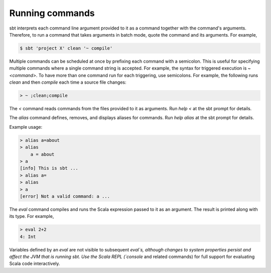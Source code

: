 ==================
 Running commands
==================

.. howto::
   :id: batch
   :title: Pass arguments to a command or task in batch mode
   :type: batch
   
   clean "testOnly org.example.Test" "runMain demo.Main a b c"

sbt interprets each command line argument provided to it as a command together with the command's arguments.
Therefore, to run a command that takes arguments in batch mode, quote the command and its arguments.
For example,

.. code-block:: console

    $ sbt 'project X' clean '~ compile'

.. howto::
   :id: multi
   :title: Provide multiple commands to run consecutively
   :type: command
   
   ;clean ;compile

Multiple commands can be scheduled at once by prefixing each command with a semicolon.
This is useful for specifying multiple commands where a single command string is accepted.
For example, the syntax for triggered execution is `~ <command>`.
To have more than one command run for each triggering, use semicolons.
For example, the following runs `clean` and then `compile` each time a source file changes:

.. code-block:: console

    > ~ ;clean;compile

.. howto::
   :id: read
   :title: Read commands from a file
   :type: command
   
   < /path/to/file

The `<` command reads commands from the files provided to it as arguments.  Run `help <` at the sbt prompt for details.

.. howto::
   :id: alias
   :title: Define an alias for a command or task
   :type: command
   
   alias h=help

The `alias` command defines, removes, and displays aliases for commands.  Run `help alias` at the sbt prompt for details.

Example usage:

.. code-block:: console

    > alias a=about
    > alias
        a = about    
    > a
    [info] This is sbt ...
    > alias a=
    > alias
    > a
    [error] Not a valid command: a ...


.. howto::
   :id: eval
   :title: Quickly evaluate a Scala expression
   :type: command
   
   eval 2+2

The `eval` command compiles and runs the Scala expression passed to it as an argument.
The result is printed along with its type.
For example,


.. code-block:: console

    > eval 2+2
    4: Int

Variables defined by an `eval` are not visible to subsequent `eval`s, although changes to system properties persist and affect the JVM that is running sbt.
Use the Scala REPL (`console` and related commands) for full support for evaluating Scala code interactively.
